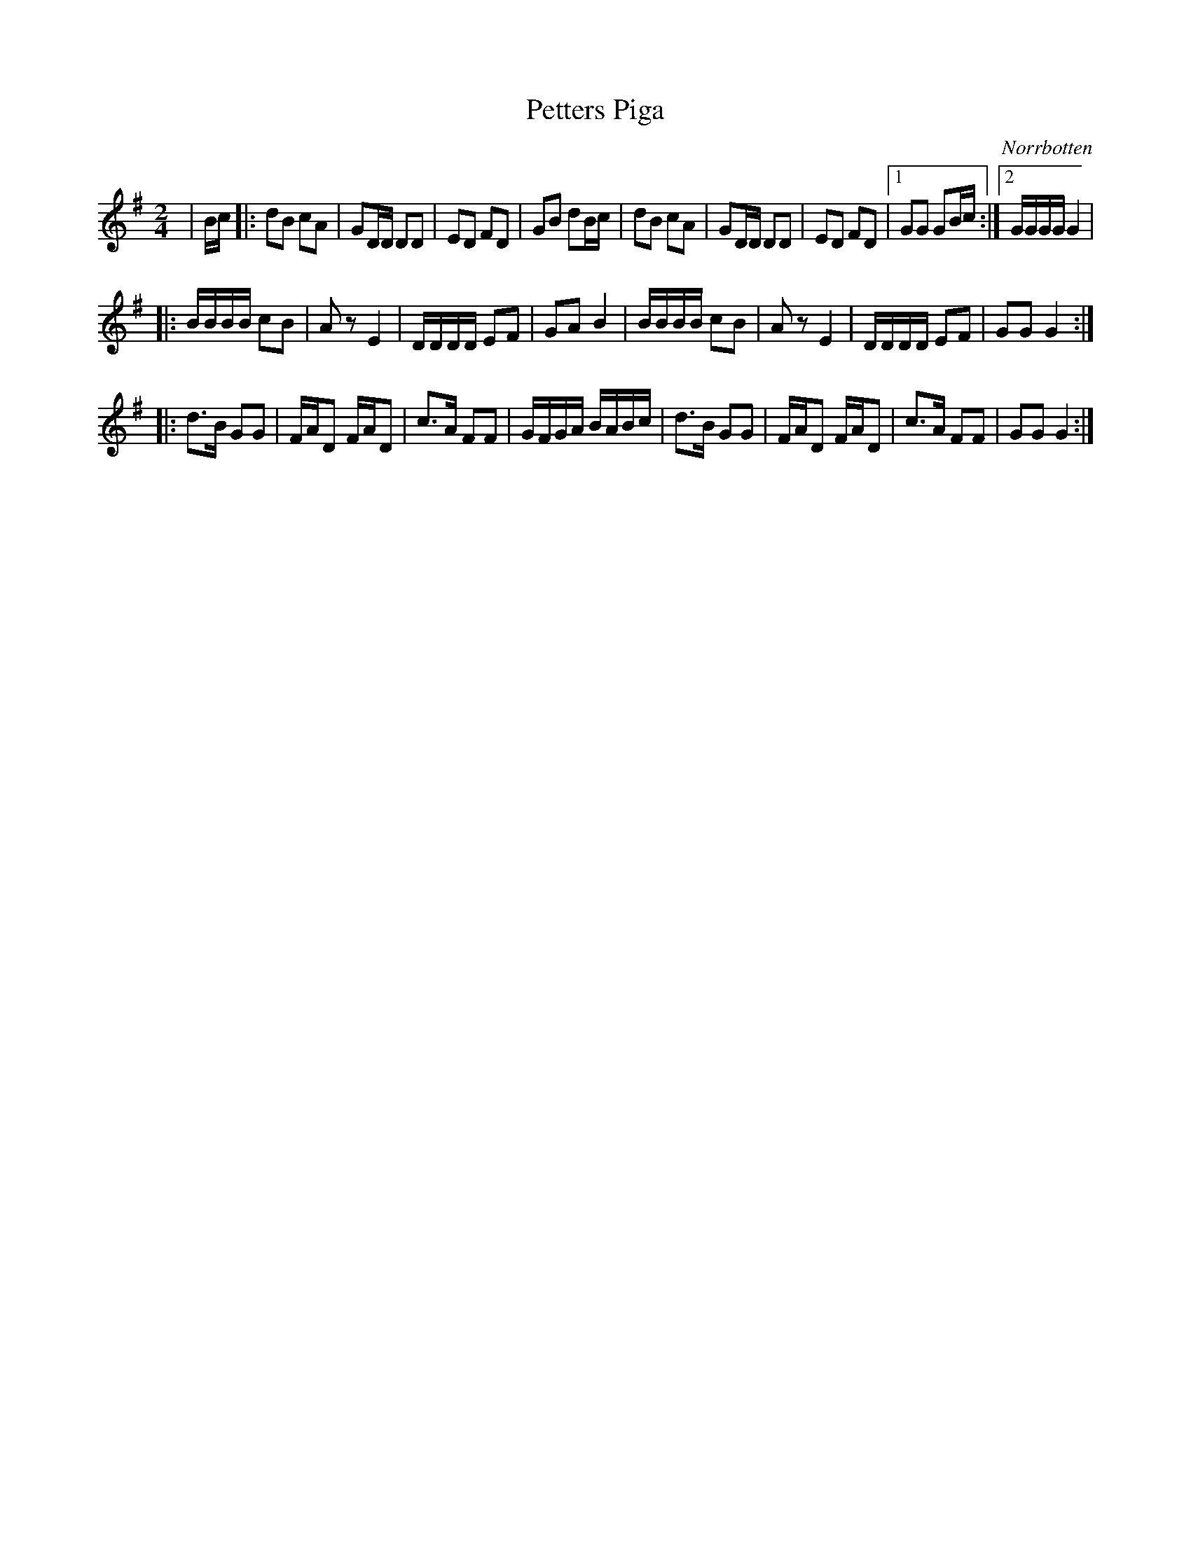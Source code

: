 %%abc-charset utf-8

X:1
T:Petters Piga
R:Polkett
O:Norrbotten
Z:Anton Teljebäck
M:2/4
L:1/8
K:G
|B/c/ |: dB cA | GD/D/ DD |  ED FD  | GB dB/c/  | dB cA | GD/D/ DD |  ED FD |1 GG GB/c/ :|2 G/G/G/G/ G2|
|:B/B/B/B/ cB | Az E2 | D/D/D/D/ EF | GA B2 |  B/B/B/B/ cB | Az E2 | D/D/D/D/ EF | GG G2 :|
|:d3/B/ GG | F/A/D F/A/D | c3/A/ FF | G/F/G/A/ B/A/B/c/ | d3/B/ GG | F/A/D F/A/D | c3/A/ FF | GG G2 :|

